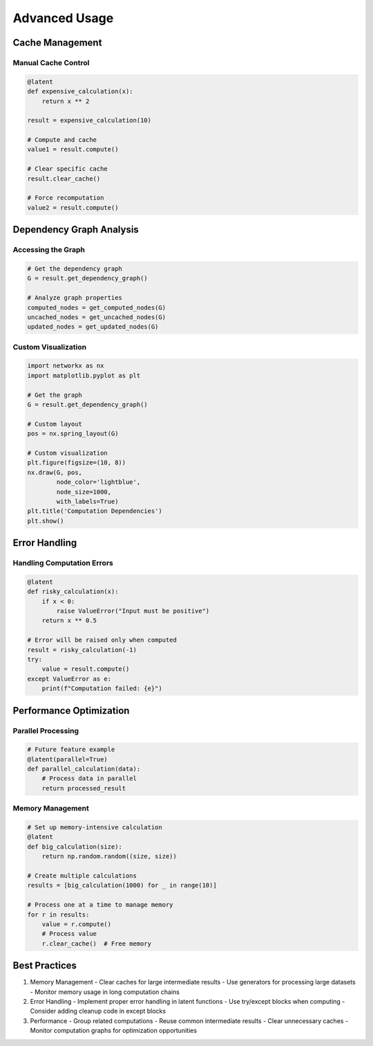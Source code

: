 Advanced Usage
=============

Cache Management
--------------

Manual Cache Control
~~~~~~~~~~~~~~~~~~

.. code-block:: python

    @latent
    def expensive_calculation(x):
        return x ** 2

    result = expensive_calculation(10)
    
    # Compute and cache
    value1 = result.compute()
    
    # Clear specific cache
    result.clear_cache()
    
    # Force recomputation
    value2 = result.compute()

Dependency Graph Analysis
----------------------

Accessing the Graph
~~~~~~~~~~~~~~~~~

.. code-block:: python

    # Get the dependency graph
    G = result.get_dependency_graph()
    
    # Analyze graph properties
    computed_nodes = get_computed_nodes(G)
    uncached_nodes = get_uncached_nodes(G)
    updated_nodes = get_updated_nodes(G)

Custom Visualization
~~~~~~~~~~~~~~~~~

.. code-block:: python

    import networkx as nx
    import matplotlib.pyplot as plt

    # Get the graph
    G = result.get_dependency_graph()

    # Custom layout
    pos = nx.spring_layout(G)
    
    # Custom visualization
    plt.figure(figsize=(10, 8))
    nx.draw(G, pos, 
            node_color='lightblue',
            node_size=1000,
            with_labels=True)
    plt.title('Computation Dependencies')
    plt.show()

Error Handling
------------

Handling Computation Errors
~~~~~~~~~~~~~~~~~~~~~~~~~

.. code-block:: python

    @latent
    def risky_calculation(x):
        if x < 0:
            raise ValueError("Input must be positive")
        return x ** 0.5

    # Error will be raised only when computed
    result = risky_calculation(-1)
    try:
        value = result.compute()
    except ValueError as e:
        print(f"Computation failed: {e}")

Performance Optimization
---------------------

Parallel Processing
~~~~~~~~~~~~~~~~~

.. code-block:: python

    # Future feature example
    @latent(parallel=True)
    def parallel_calculation(data):
        # Process data in parallel
        return processed_result

Memory Management
~~~~~~~~~~~~~~~

.. code-block:: python

    # Set up memory-intensive calculation
    @latent
    def big_calculation(size):
        return np.random.random((size, size))

    # Create multiple calculations
    results = [big_calculation(1000) for _ in range(10)]
    
    # Process one at a time to manage memory
    for r in results:
        value = r.compute()
        # Process value
        r.clear_cache()  # Free memory

Best Practices
------------

1. Memory Management
   - Clear caches for large intermediate results
   - Use generators for processing large datasets
   - Monitor memory usage in long computation chains

2. Error Handling
   - Implement proper error handling in latent functions
   - Use try/except blocks when computing
   - Consider adding cleanup code in except blocks

3. Performance
   - Group related computations
   - Reuse common intermediate results
   - Clear unnecessary caches
   - Monitor computation graphs for optimization opportunities 